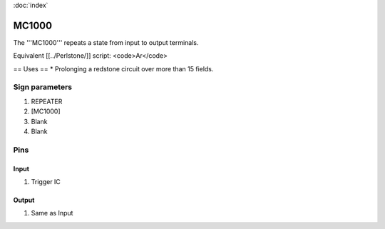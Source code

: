 :doc:`index`

======
MC1000
======

The '''MC1000''' repeats a state from input to output terminals.

Equivalent [[../Perlstone/]] script: <code>Ar</code>

== Uses ==
* Prolonging a redstone circuit over more than 15 fields.

Sign parameters
===============

#. REPEATER
#. [MC1000]
#. Blank
#. Blank

Pins
====

Input
-----

#. Trigger IC

Output
------

#. Same as Input

